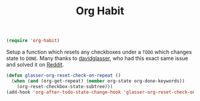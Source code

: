 :PROPERTIES:
:ID:       28f65a55-f6b4-4c42-8b15-3e3a353c7c0a
:ROAM_REFS: https://www.reddit.com/r/emacs/comments/3ltjjc/org_reset_task_when_it_repeats
:END:
#+title: Org Habit
#+filetags: emacs-load

#+BEGIN_SRC emacs-lisp :results none
  (require 'org-habit)
#+END_SRC

Setup a function which resets any checkboxes under a ~TODO~ which changes state to ~DONE~. Many thanks to [[https://www.reddit.com/user/davidglasser][davidglasser]], who had this exact same issue and solved it on [[https://www.reddit.com/r/emacs/comments/3ltjjc/org_reset_task_when_it_repeats/cv9gbj6?utm_source=share&utm_medium=web2x&context=3][Reddit]].

#+BEGIN_SRC emacs-lisp
  (defun glasser-org-reset-check-on-repeat ()
    (when (and (org-get-repeat) (member org-state org-done-keywords))
      (org-reset-checkbox-state-subtree)))
  (add-hook 'org-after-todo-state-change-hook 'glasser-org-reset-check-on-repeat)
#+END_SRC
